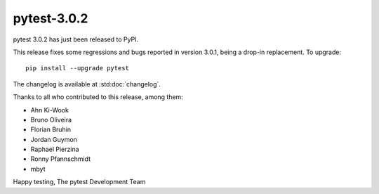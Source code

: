 pytest-3.0.2
============

pytest 3.0.2 has just been released to PyPI.

This release fixes some regressions and bugs reported in version 3.0.1, being a
drop-in replacement. To upgrade::

  pip install --upgrade pytest

The changelog is available at :std:doc:`changelog`.

Thanks to all who contributed to this release, among them:

* Ahn Ki-Wook
* Bruno Oliveira
* Florian Bruhin
* Jordan Guymon
* Raphael Pierzina
* Ronny Pfannschmidt
* mbyt

Happy testing,
The pytest Development Team
